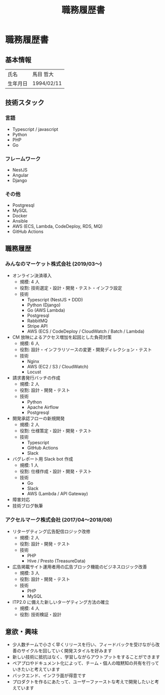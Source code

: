 #+OPTIONS: toc:nil ^:{} \n:t
#+TITLE: 職務履歴書

* 職務履歴書
** 基本情報
| 氏名     | 馬目 哲大  |
| 生年月日 | 1994/02/11 |

** 技術スタック
*** 言語
- Typescript / javascript
- Python
- PHP
- Go
*** フレームワーク
- NestJS
- Angular
- Django
*** その他
- Postgresql
- MySQL
- Docker
- Ansible
- AWS (ECS, Lambda, CodeDeploy, RDS, MQ)
- GitHub Actions
** 職務履歴
*** みんなのマーケット株式会社 (2019/03〜)
- オンライン決済導入
  - 規模: 4 人
  - 役割: 技術選定・設計・開発・テスト・インフラ設定
  - 技術
    - Typescript (NestJS + DDD)
    - Python (Django)
    - Go (AWS Lambda)
    - Postgresql
    - RabbitMQ
    - Stripe API
    - AWS (ECS / CodeDeploy / CloudWatch / Batch / Lambda)
- CM 放映によるアクセス増加を起因とした負荷対策
  - 規模: 6 人
  - 役割: 設計・インフラリソースの変更・開発ディレクション・テスト
  - 技術
    - Nginx
    - AWS (EC2 / S3 / CloudWatch)
    - Locust
- 請求書発行バッチの作成
  - 規模: 2 人
  - 役割: 設計・開発・テスト
  - 技術
    - Python
    - Apache Airflow
    - Postgresql
- 開発承認フローの新規開発
  - 規模: 2 人
  - 役割: 仕様策定・設計・開発・テスト
  - 技術
    - Typescript
    - GitHub Actions
    - Slack
- バグレポート用 Slack bot 作成
  - 規模: 1 人
  - 役割: 仕様作成・設計・開発・テスト
  - 技術
    - Go
    - Slack
    - AWS (Lambda / API Gateway)
- 障害対応
- 技術ブログ執筆
*** アクセルマーク株式会社 (2017/04〜2018/08)
- リターゲティング広告配信ロジック改修
  - 規模: 2 人
  - 役割: 設計・開発・テスト
  - 技術
    - PHP
    - Hive / Presto (TreasureData)
- 広告掲載サイト運用者用の広告ブロック機能のビジネスロジック改善
  - 規模: 3 人
  - 役割: 設計・開発・テスト
  - 技術
    - PHP
    - MySQL
- ITP2.0 に備えた新しいターゲティング方法の確立
  - 規模: 4 人
  - 役割: 技術検証・設計
** 意欲・興味
- 少人数チームで小さく早くリリースを行い、フィードバックを受けながら改善のサイクルを回していく開発スタイルを好みます
- 新しい技術に抵抗はなく、学習しながらアウトプットをすることができます
- ペアプロやドキュメント化によって、チーム・個人の暗黙知の共有を行っていきたいと考えています
- バックエンド、インフラ面が得意です
- プロダクトを作るにあたって、ユーザーファーストな考えで開発したいと考えています

